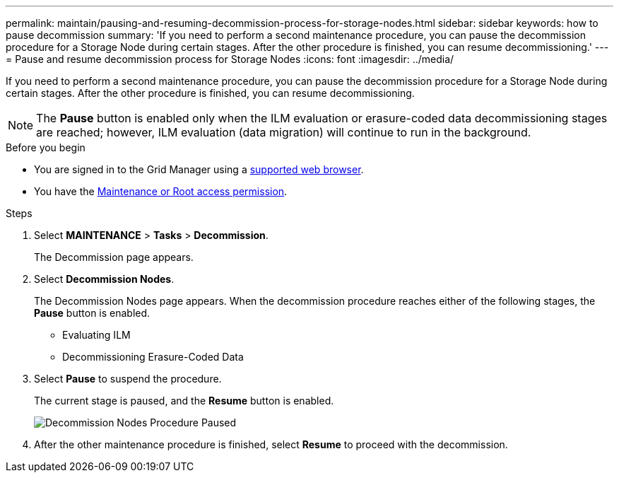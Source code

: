 ---
permalink: maintain/pausing-and-resuming-decommission-process-for-storage-nodes.html
sidebar: sidebar
keywords: how to pause decommission
summary: 'If you need to perform a second maintenance procedure, you can pause the decommission procedure for a Storage Node during certain stages. After the other procedure is finished, you can resume decommissioning.'
---
= Pause and resume decommission process for Storage Nodes
:icons: font
:imagesdir: ../media/

[.lead]
If you need to perform a second maintenance procedure, you can pause the decommission procedure for a Storage Node during certain stages. After the other procedure is finished, you can resume decommissioning.

NOTE: The *Pause* button is enabled only when the ILM evaluation or erasure-coded data decommissioning stages are reached; however, ILM evaluation (data migration) will continue to run in the background.

.Before you begin

* You are signed in to the Grid Manager using a link:../admin/web-browser-requirements.html[supported web browser].
* You have the link:../admin/admin-group-permissions.html[Maintenance or Root access permission].

.Steps

. Select *MAINTENANCE* > *Tasks* > *Decommission*.
+
The Decommission page appears.

. Select *Decommission Nodes*.
+
The Decommission Nodes page appears. When the decommission procedure reaches either of the following stages, the *Pause* button is enabled.

 ** Evaluating ILM
 ** Decommissioning Erasure-Coded Data

. Select *Pause* to suspend the procedure.
+
The current stage is paused, and the *Resume* button is enabled.
+
image::../media/decommission_nodes_procedure_paused.png[Decommission Nodes Procedure Paused]

. After the other maintenance procedure is finished, select *Resume* to proceed with the decommission.
